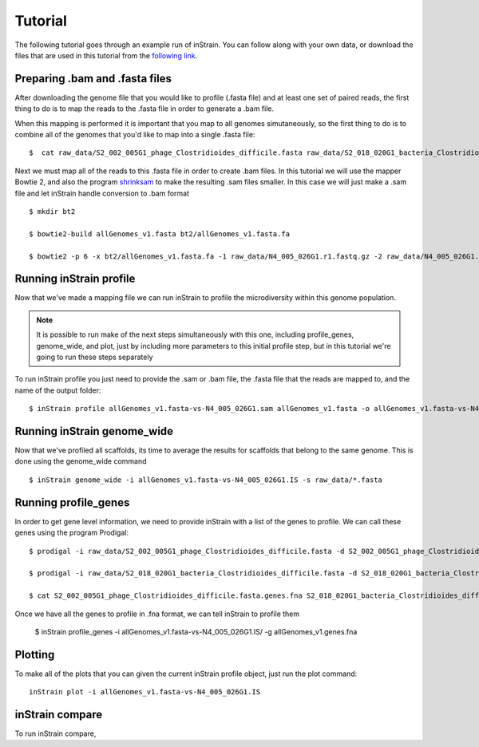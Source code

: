 Tutorial
===================

The following tutorial goes through an example run of inStrain. You can follow along with your own data, or download the files that are used in this tutorial from the `following link
<https://doi.org/10.6084/m9.figshare.11663925.v1>`_.

.. seealso::
  :doc:`quickstart`
    To get started using the program
  :doc:`module_descriptions`
    For descriptions of what the modules can do
  :doc:`example_output`
    To view example output
  :doc:`preparing_input`
    For information on how to prepare data for inStrain
  :doc:`choosing_parameters`
    For detailed information on how to make sure inStrain is running correctly

Preparing .bam and .fasta files
----------------

After downloading the genome file that you would like to profile (.fasta file) and at least one set of paired reads, the first thing to do is to map the reads to the .fasta file in order to generate a .bam file. \

When this mapping is performed it is important that you map to all genomes simutaneously, so the first thing to do is to combine all of the genomes that you'd like to map into a single .fasta file::

 $  cat raw_data/S2_002_005G1_phage_Clostridioides_difficile.fasta raw_data/S2_018_020G1_bacteria_Clostridioides_difficile.fasta > allGenomes_v1.fasta

Next we must map all of the reads to this .fasta file in order to create .bam files. In this tutorial we will use the mapper Bowtie 2, and also the program `shrinksam <https://github.com/bcthomas/shrinksam>`_ to make the resulting .sam files smaller. In this case we will just make a .sam file and let inStrain handle conversion to .bam format ::

 $ mkdir bt2

 $ bowtie2-build allGenomes_v1.fasta bt2/allGenomes_v1.fasta.fa

 $ bowtie2 -p 6 -x bt2/allGenomes_v1.fasta.fa -1 raw_data/N4_005_026G1.r1.fastq.gz -2 raw_data/N4_005_026G1.r2.fastq.gz 2> N4_005_026G1_mapped.log | shrinksam > allGenomes_v1.fasta-vs-N4_005_026G1.sam

Running inStrain profile
--------------

Now that we've made a mapping file we can run inStrain to profile the microdiversity within this genome population.

.. note::
  It is possible to run make of the next steps simultaneously with this one, including profile_genes, genome_wide, and plot, just by including more parameters to this initial profile step, but in this tutorial we're going to run these steps separately

To run inStrain profile you just need to provide the .sam or .bam file, the .fasta file that the reads are mapped to, and the name of the output folder::

 $ inStrain profile allGenomes_v1.fasta-vs-N4_005_026G1.sam allGenomes_v1.fasta -o allGenomes_v1.fasta-vs-N4_005_026G1.IS

Running inStrain genome_wide
--------------

Now that we've profiled all scaffolds, its time to average the results for scaffolds that belong to the same genome. This is done using the genome_wide command ::

 $ inStrain genome_wide -i allGenomes_v1.fasta-vs-N4_005_026G1.IS -s raw_data/*.fasta

Running profile_genes
--------------

In order to get gene level information, we need to provide inStrain with a list of the genes to profile. We can call these genes using the program Prodigal::

 $ prodigal -i raw_data/S2_002_005G1_phage_Clostridioides_difficile.fasta -d S2_002_005G1_phage_Clostridioides_difficile.fasta.genes.fna

 $ prodigal -i raw_data/S2_018_020G1_bacteria_Clostridioides_difficile.fasta -d S2_018_020G1_bacteria_Clostridioides_difficile.fasta.genes.fna

 $ cat S2_002_005G1_phage_Clostridioides_difficile.fasta.genes.fna S2_018_020G1_bacteria_Clostridioides_difficile.fasta.genes.fna > allGenomes_v1.genes.fna

Once we have all the genes to profile in .fna format, we can tell inStrain to profile them

 $ inStrain profile_genes -i allGenomes_v1.fasta-vs-N4_005_026G1.IS/ -g allGenomes_v1.genes.fna

Plotting
------

To make all of the plots that you can given the current inStrain profile object, just run the plot command::

 inStrain plot -i allGenomes_v1.fasta-vs-N4_005_026G1.IS

inStrain compare
-----------

To run inStrain compare,
